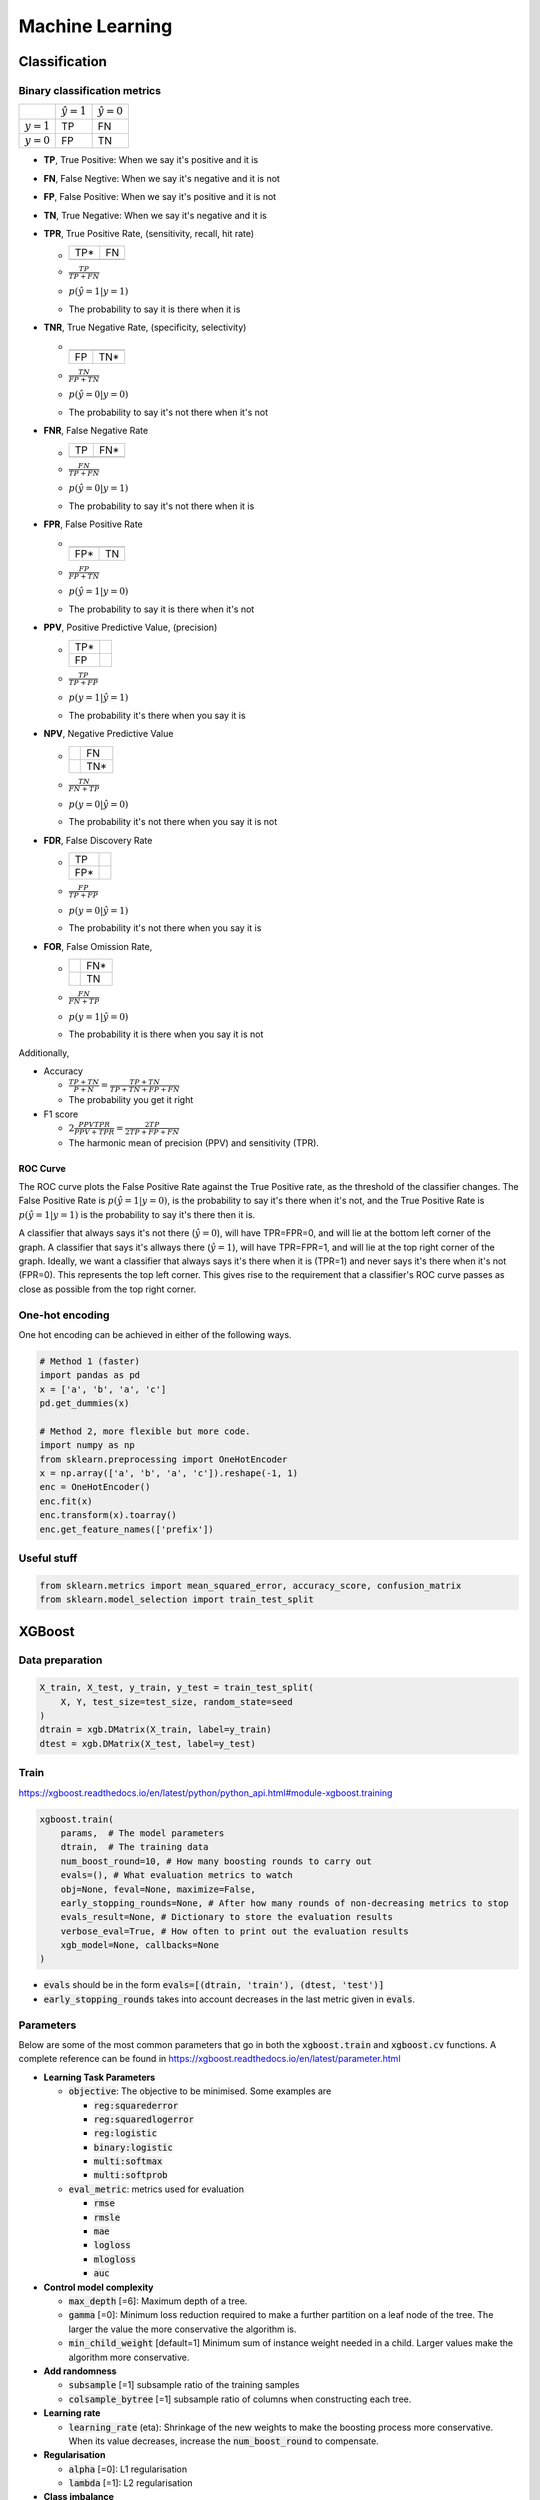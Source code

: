 .. Roles

.. role:: red

################
Machine Learning
################

Classification
##############

Binary classification metrics
*****************************

+-------------+--------------------+----------------------+
|             | :math:`\hat{y} = 1`| :math:`\hat{y} = 0`  |
+-------------+--------------------+----------------------+
|:math:`y = 1`|   :red:`TP`        |   FN                 |
+-------------+--------------------+----------------------+
|:math:`y = 0`|   FP               |   TN                 |
+-------------+--------------------+----------------------+

* **TP**, True Positive: When we say it's positive and it is
* **FN**, False Negtive: When we say it's negative and it is not
* **FP**, False Positive: When we say it's positive and it is not
* **TN**, True Negative: When we say it's negative and it is 
* **TPR**, True Positive Rate, (sensitivity, recall, hit rate)

  * +-----+-----+
    | TP* | FN  |
    +-----+-----+
    |     |     |
    +-----+-----+
  * :math:`\frac{TP}{TP + FN}`
  * :math:`p(\hat{y}=1 | y=1)`
  * The probability to say it is there when it is
* **TNR**, True Negative Rate, (specificity, selectivity)

  * +-----+-----+
    |     |     |
    +-----+-----+
    | FP  | TN* |
    +-----+-----+
  * :math:`\frac{TN}{FP + TN}`
  * :math:`p(\hat{y}=0 | y=0)`
  * The probability to say it's not there when it's not
* **FNR**, False Negative Rate

  * +-----+-----+
    | TP  | FN* |
    +-----+-----+
    |     |     |
    +-----+-----+
  * :math:`\frac{FN}{TP + FN}`
  * :math:`p(\hat{y}=0 | y=1)`
  * The probability to say it's not there when it is
* **FPR**, False Positive Rate

  * +-----+-----+
    |     |     |
    +-----+-----+
    | FP* | TN  |
    +-----+-----+
  * :math:`\frac{FP}{FP + TN}`
  * :math:`p(\hat{y}=1 | y=0)`
  * The probability to say it is there when it's not
* **PPV**, Positive Predictive Value, (precision)

  * +-----+-----+
    | TP* |     |
    +-----+-----+
    | FP  |     |
    +-----+-----+
  * :math:`\frac{TP}{TP + FP}`
  * :math:`p(y=1 | \hat{y}=1)`
  * The probability it's there when you say it is
* **NPV**, Negative Predictive Value

  * +-----+-----+
    |     | FN  |
    +-----+-----+
    |     | TN* |
    +-----+-----+
  * :math:`\frac{TN}{FN + TP}`
  * :math:`p(y=0 | \hat{y}=0)`
  * The probability it's not there when you say it is not
* **FDR**, False Discovery Rate

  * +-----+-----+
    | TP  |     |
    +-----+-----+
    | FP* |     |
    +-----+-----+
  * :math:`\frac{FP}{TP + FP}`
  * :math:`p(y=0 | \hat{y}=1)`
  * The probability it's not there when you say it is
* **FOR**, False Omission Rate,

  * +-----+-----+
    |     | FN* |
    +-----+-----+
    |     | TN  |
    +-----+-----+
  * :math:`\frac{FN}{FN + TP}`
  * :math:`p(y=1 | \hat{y}=0)`
  * The probability it is there when you say it is not


Additionally, 

* Accuracy

  * :math:`\frac{TP + TN}{P + N} = \frac{TP + TN}{TP + TN+ FP+ FN}`
  * The probability you get it right

* F1 score

  * :math:`2\frac{PPV TPR}{PPV + TPR} = \frac{2TP}{2TP + FP+FN}`
  * The harmonic mean of precision (PPV) and sensitivity (TPR). 
   

ROC Curve
---------

.. image:: /images/ML/ROC.png
    :scale: 100

The ROC curve plots the False Positive Rate against the True Positive rate, as the threshold of the classifier changes. The False Positive Rate is :math:`p(\hat{y}=1|y=0)`, is the probability to say it's there when it's not, and the True Positive Rate is :math:`p(\hat{y}=1|y=1)` is the probability to say it's there then it is.

A classifier that always says it's not there (:math:`\hat{y}=0`), will have TPR=FPR=0, and will lie at the bottom left corner of the graph. A classifier that says it's allways there (:math:`\hat{y}=1`), will have TPR=FPR=1, and will lie at the top right corner of the graph. Ideally, we want a classifier that always says it's there when it is (TPR=1) and never says it's there when it's not (FPR=0). This represents the top left corner. This gives rise to the requirement that a classifier's ROC curve passes as close as possible from the top right corner.

One-hot encoding
****************

One hot encoding can be achieved in either of the following ways.

.. code-block:: python


    # Method 1 (faster)
    import pandas as pd
    x = ['a', 'b', 'a', 'c']
    pd.get_dummies(x)
    
    # Method 2, more flexible but more code.
    import numpy as np
    from sklearn.preprocessing import OneHotEncoder
    x = np.array(['a', 'b', 'a', 'c']).reshape(-1, 1)
    enc = OneHotEncoder()
    enc.fit(x)
    enc.transform(x).toarray()
    enc.get_feature_names(['prefix'])



Useful stuff
************


.. code-block:: python

   from sklearn.metrics import mean_squared_error, accuracy_score, confusion_matrix
   from sklearn.model_selection import train_test_split

    
    

 


XGBoost
#######

Data preparation
****************

.. code-block:: python

    X_train, X_test, y_train, y_test = train_test_split(
        X, Y, test_size=test_size, random_state=seed
    )
    dtrain = xgb.DMatrix(X_train, label=y_train)
    dtest = xgb.DMatrix(X_test, label=y_test)


Train
*****

https://xgboost.readthedocs.io/en/latest/python/python_api.html#module-xgboost.training

.. code-block:: python

    xgboost.train(
        params,  # The model parameters
        dtrain,  # The training data
        num_boost_round=10, # How many boosting rounds to carry out
        evals=(), # What evaluation metrics to watch
        obj=None, feval=None, maximize=False,
        early_stopping_rounds=None, # After how many rounds of non-decreasing metrics to stop
        evals_result=None, # Dictionary to store the evaluation results
        verbose_eval=True, # How often to print out the evaluation results
        xgb_model=None, callbacks=None
    )


* :code:`evals` should be in the form :code:`evals=[(dtrain, 'train'), (dtest, 'test')]`
* :code:`early_stopping_rounds` takes into account decreases in the last metric given in :code:`evals`.




Parameters
**********

Below are some of the most common parameters that go in both the :code:`xgboost.train` and :code:`xgboost.cv` functions. A complete reference can be found in https://xgboost.readthedocs.io/en/latest/parameter.html

* **Learning Task Parameters**

  * :code:`objective`: The objective to be minimised. Some examples are
  
    * :code:`reg:squarederror`
    * :code:`reg:squaredlogerror`
    * :code:`reg:logistic`
    * :code:`binary:logistic`
    * :code:`multi:softmax`
    * :code:`multi:softprob`
  * :code:`eval_metric`: metrics used for evaluation
  
    * :code:`rmse`
    * :code:`rmsle`
    * :code:`mae`
    * :code:`logloss`
    * :code:`mlogloss`
    * :code:`auc`

* **Control model complexity**

  * :code:`max_depth` [=6]: Maximum depth of a tree. 
  * :code:`gamma` [=0]: Minimum loss reduction required to make a further partition on a leaf node of the tree. The larger the value the more conservative the algorithm is.
  * :code:`min_child_weight` [default=1] Minimum sum of instance weight needed in a child. Larger values make the algorithm more conservative.

* **Add randomness**

  * :code:`subsample` [=1] subsample ratio of the training samples
  * :code:`colsample_bytree` [=1] subsample ratio of columns when constructing each tree.

* **Learning rate**

  * :code:`learning_rate` (eta): Shrinkage of the new weights to make the boosting process more conservative. When its value decreases, increase the :code:`num_boost_round` to compensate.

* **Regularisation**

  * :code:`alpha` [=0]: L1 regularisation
  * :code:`lambda` [=1]: L2 regularisation

* **Class imbalance**

  * :code:`scale_pos_weight`: Useful for imbalanced classes.

    * The auc evaluation metric is also preferred for imbalanced classes. (https://xgboost.readthedocs.io/en/latest/tutorials/param_tuning.html).


Feature importance 
*******************

.. code-block:: python

    model.get_score(importance_type='weight|gain|cover|')
    xgboost.plot_importance(model, importance_type='weight|gain|cover|')

The arguments of :code:`importance_type` are:

* :code:`weight`: In all trees, the number of times a feature is used to split a node.
* :code:`total_cover`: the total number of samples each feature splits across all trees. I.e. the feature that is used in the top node, splits all samples, etc.
* :code:`cover`: the total cover divided by the weight
* :code:`total_gain`: In all trees, the total gain of a feature at each split node. If the information before and after splitting is i0 and i1 by entropy or Gini impurity, the gain is For (i0 - i1).
* :code:`gain` : the total gain divided by weight

Gain is probably the most meaningful in choosing feature importance.


Plot trees 
***********

Plot the  a specific tree

.. code-block:: python

    import xgboost as xgb
    # Plot the 3rd tree from the model in axes ax
    xgb.plot_tree(model, ax=ax, num_trees=3)

Get the trees as json

.. code-block:: python

    model.get_dump(dump_format='json')

Cross validation
****************

.. code-block:: python

    xgboost.cv(
        params, # Parameters
        dtrain, # Training data
        num_boost_round=10, #How many boosting rounds to carry out
        nfold=3, # How many folds for cross validation
        stratified=False, folds=None,
        metrics=(), # Metrics to watch during cross validation
        obj=None, feval=None, maximize=False,
        early_stopping_rounds=None, # After how many rounds of non-decreasing metrics to stop
        fpreproc=None, as_pandas=True, verbose_eval=None, show_stdv=True, seed=0,
        callbacks=None, shuffle=True
    )

Randomised search of parameters
*******************************

.. code-block:: python

    params= {
        "max_depth" : [2,3,4,5,6],
        "learning_rate": [0.1, 0.3, 0.5, 0.8],
        "colsample_bytree": [0.7, 1],
        "reg_alpha": [0, 1],
        "reg_lambda": [0, 1]
    }
    from sklearn.model_selection import RandomizedSearchCV
    basic_model = xgb.XGBClassifier()
    
    random_cv = RandomizedSearchCV(estimator=basic_model,
                                   param_distributions=params,
                                   cv=4, n_iter=20,
                                   n_jobs=-1, verbose=1,
                                   return_train_score=True
                                  )
    random_cv.fit(X_train, Y_train)


Automatic feature selection
***************************

From https://machinelearningmastery.com/feature-importance-and-feature-selection-with-xgboost-in-python/

.. code-block:: python


    from numpy import loadtxt
    from numpy import sort
    from xgboost import XGBClassifier
    from sklearn.model_selection import train_test_split
    from sklearn.metrics import accuracy_score
    from sklearn.feature_selection import SelectFromModel
    
    dataset = loadtxt('pima-indians-diabetes.csv', delimiter=",")
    
    X = dataset[:, 0:8]
    Y = dataset[:,8]
    
    X_train, X_test, y_train, y_test = train_test_split(X, Y, test_size=0.33, random_state=7)
    
    model = XGBClassifier(importance_type='gain')
    model.fit(X_train, y_train)
    
    y_pred = model.predict(X_test)
    predictions = [round(value) for value in y_pred]
    accuracy = accuracy_score(y_test, predictions)
    print("Accuracy: %.2f%%" % (accuracy * 100.0))
    
    # thresholds is a vector of importances for each feature.
    thresholds = sort(model.feature_importances_)
    print(thresholds)
    for thresh in thresholds:
        # Change the model so it uses features with threshold > thresh
        selection = SelectFromModel(model, threshold=thresh, prefit=True)
        # filter the train data
        select_X_train = selection.transform(X_train)

        # Retrain the model
        selection_model = XGBClassifier()
        selection_model.fit(select_X_train, y_train)
        
        # Estimate the outputs with the shrunk model
        select_X_test = selection.transform(X_test)
        y_pred = selection_model.predict(select_X_test)
        predictions = [round(value) for value in y_pred]

        # Reevaluate the accuracy
        accuracy = accuracy_score(y_test, predictions)
        print("Thresh=%.3f, n=%d, Accuracy: %.2f%%" %(thresh, select_X_train.shape[1], accuracy*100.0))




LightGBM
########

The tutorial for LightGBM can be found in https://lightgbm.readthedocs.io/en/latest/Python-Intro.html.

Data preparation
****************

.. code-block:: python

    train_data = lgb.Dataset(
        X, label=y,
        feature_name=['c1', 'c2', 'c3', 'c4'])

Train
*****

The training method is similar to that of XGBoost.

.. code-block:: python

    lgb.train(
        params,
        train_set,
        num_boost_round=100,
        valid_sets=None,
        valid_names=None,
        fobj=None,
        feval=None,
        init_model=None,
        feature_name='auto',
        categorical_feature='auto',
        early_stopping_rounds=None,
        evals_result=None,
        verbose_eval=True,
        learning_rates=None,
        keep_training_booster=False,
        callbacks=None,
    )

Training strategy
*****************

* **To increase accuracy**

  * Increase :code:`max_bin` 
  * Decrease :code:`learning_rate` increasing :code:`num_iterations`
  * Increase :code:`num_leaves` (may cause over-fitting)
  * Use more training data
  * Try :code:`dart`

* **To deal with Over-fitting**

  * Decrease :code:`max_bin`
  * Decrease :code:`num_leaves`
  * Use :code:`min_data_in_leaf` and :code:`min_sum_hessian_in_leaf`
  * Use bagging by set :code:`bagging_fraction` and :code:`bagging_freq`
  * Use feature sub-sampling by set :code:`feature_fraction`
  * Use more training data
  * Try :code:`lambda_l1`, :code:`lambda_l2` and :code:`min_gain_to_split` for regularization
  * Try :code:`max_depth` to avoid growing deep tree
  * Try :code:`extra_trees`
  * Try increasing :code:`path_smooth`


Parameters
**********

* :code:`max_bin`: max number of bins the feature values are bucketed in.  
* :code:`learning_rate` 
* :code:`num_leaves`: max number of leaves in a tree.
* :code:`dart`: value for parameter :code:`boosting` : Dropout
* :code:`min_data_in_leaf` : minimum number of data in one leaf.
* :code:`min_sum_hessian_in_leaf`: like :code:`min_data_in_leaf`
* :code:`bagging_fraction`: ratio of data to select for fitting (between 0 and 1)
* :code:`bagging_freq`: how many iterations to carry out bagging?
* :code:`feature_fraction`: ratio of features to select for fitting (between 0 and 1)
* :code:`lambda_l1`: L1 regularisation
* :code:`lambda_l2`: L2 regularisation
* :code:`min_gain_to_split`: The minimal gain to perform split
* :code:`max_depth` : maximum tree depth
* :code:`path_smooth`: controls smoothing applied to tree nodes. default = 0, increase for more smoothing. 
* :code:`metric`: metric used for evaluating the errors.

Feature importance 
*******************

.. code-block:: python

    lgModel.feature_importance(importance_type='split|gain|')
    lgb.plot_importance(lgModel, importance_type='split|gain|')

The arguments of :code:`importance_type` are:

* :code:`split`: number of times the feature is used in a model
* :code:`gain` : total gains of splits which use the feature


Plot Trees
**********

.. code-block:: python

    # show information about the model and the constituting trees
    lgModel.dump_model()

    # Plot a tree from a model
    lgb.plot_tree(lgModel, ax=ax, tree_index=2)

    # Plot the evaluation metrics.
    lgb.plot_metric(evals_result, metric='..', ....

Cross validation
****************

.. code-block:: python

    lgb.cv(
        params, # Parameters
        train_set, # Training data
        num_boost_round=100, #How many boosting rounds to carry out
        nfold=5, # How many folds for cross validation
        metrics=None, # Metrics to watch during cross validation
        early_stopping_rounds=None, # After how many rounds of non-decreasing metrics to stop
    )



FBProphet
#########

Installation Instructions via pip on Windows
********************************************

While installing *FBProphet* via *Conda* is relatively straight forward, installation via *pip* requires the presence of a *C++* compiler. The following steps describe the installation of *mingw64* using *msys64* and how *FBProphet* can then be installed using *pip*.

Instructions based on

https://stackoverflow.com/questions/60388880/import-pystan-api-failedimporterror-dll-load-failed-the-specified-module-cou/64713567#64713567


* Go to www.msys2.org and download the installer
* Run the installer
* Run :code:`Msys2 msys` (from the Start Menu)
* In the console that opens up run `pacman -Syu`
* Run :code:`Msys2 msys` (if the console closed)
* Run :code:`pacman -Su`
* Run :code:`pacman -S --needed base-devel mingw-w64-x86_64-toolchain`
* Add the :code:`C:/path/to/msys/mingw64/bin` directory to the :code:`PATH` environment variable

At this point, opening a terminal and running :code:`g++ --version` should give the version of the *C++* compiler installed.

In the Python install directory, add in the folder :code:`./Lib/distutils` the file :code:`distutils.cfg` with the following contents

.. code-block:: 

   [build] compiler=mingw32
   [build_ext] compiler=mingw32

Then install using pip and at the end add

.. code-block:: 


  pip install pystan==2.17.1

  pip install fbprophet==0.6


